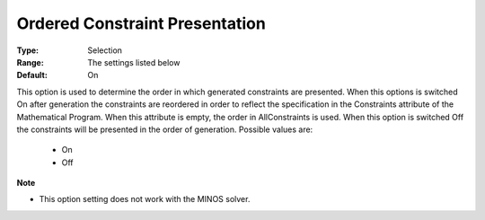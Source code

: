 

.. _option-AIMMS-ordered_constraint_presentation:


Ordered Constraint Presentation
===============================



:Type:	Selection	
:Range:	The settings listed below	
:Default:	On	



This option is used to determine the order in which generated constraints are presented. When this options is switched On after generation the constraints are reordered in order to reflect the specification in the Constraints attribute of the Mathematical Program. When this attribute is empty, the order in AllConstraints is used. When this option is switched Off the constraints will be presented in the order of generation. Possible values are:



    *	On
    *	Off




**Note** 

*	This option setting does not work with the MINOS solver.
